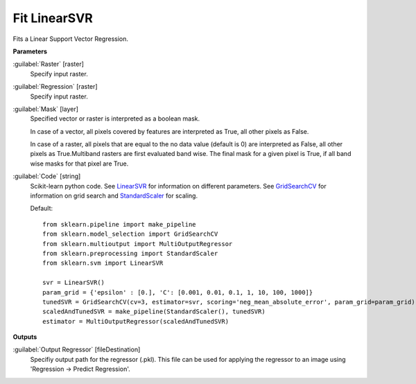 .. _Fit LinearSVR:

*************
Fit LinearSVR
*************

Fits a Linear Support Vector Regression.

**Parameters**


:guilabel:`Raster` [raster]
    Specify input raster.


:guilabel:`Regression` [raster]
    Specify input raster.


:guilabel:`Mask` [layer]
    Specified vector or raster is interpreted as a boolean mask.
    
    In case of a vector, all pixels covered by features are interpreted as True, all other pixels as False.
    
    In case of a raster, all pixels that are equal to the no data value (default is 0) are interpreted as False, all other pixels as True.Multiband rasters are first evaluated band wise. The final mask for a given pixel is True, if all band wise masks for that pixel are True.


:guilabel:`Code` [string]
    Scikit-learn python code. See `LinearSVR <http://scikit-learn.org/stable/modules/generated/sklearn.svm.LinearSVR.html>`_ for information on different parameters. See `GridSearchCV <http://scikit-learn.org/stable/modules/generated/sklearn.model_selection.GridSearchCV.html>`_ for information on grid search and `StandardScaler <http://scikit-learn.org/stable/modules/generated/sklearn.preprocessing.StandardScaler.html>`_ for scaling.

    Default::

        from sklearn.pipeline import make_pipeline
        from sklearn.model_selection import GridSearchCV
        from sklearn.multioutput import MultiOutputRegressor
        from sklearn.preprocessing import StandardScaler
        from sklearn.svm import LinearSVR
        
        svr = LinearSVR()
        param_grid = {'epsilon' : [0.], 'C': [0.001, 0.01, 0.1, 1, 10, 100, 1000]}
        tunedSVR = GridSearchCV(cv=3, estimator=svr, scoring='neg_mean_absolute_error', param_grid=param_grid)
        scaledAndTunedSVR = make_pipeline(StandardScaler(), tunedSVR)
        estimator = MultiOutputRegressor(scaledAndTunedSVR)
        
**Outputs**


:guilabel:`Output Regressor` [fileDestination]
    Specifiy output path for the regressor (.pkl). This file can be used for applying the regressor to an image using 'Regression -> Predict Regression'.

